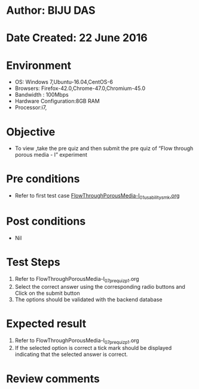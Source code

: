 * Author: BIJU DAS
* Date Created: 22 June 2016
* Environment
  - OS: Windows 7,Ubuntu-16.04,CentOS-6
  - Browsers: Firefox-42.0,Chrome-47.0,Chromium-45.0
  - Bandwidth : 100Mbps
  - Hardware Configuration:8GB RAM  
  - Processor:i7,

* Objective
  - To view ,take the pre quiz and then submit the pre quiz of “Flow through porous media - I” experiment

* Pre conditions
  - Refer to first test case [[https://github.com/Virtual-Labs/virtual-mass-transfer-lab-iitg/blob/master/test-cases/integration_test-cases/FlowThroughPorousMedia-I/FlowThroughPorousMedia-I_01_usability_smk.org][FlowThroughPorousMedia-I_01_usability_smk.org]]

* Post conditions
   - Nil
* Test Steps
  1. Refer to FlowThroughPorousMedia-I_07_prequiz_p1.org
  2. Select the correct answer using the corresponding radio buttons and Click on the submit button
  3. The options should be validated with the backend database

* Expected result
  1. Refer to FlowThroughPorousMedia-I_07_prequiz_p1.org 
  2. If the selected option is correct a tick mark should be displayed indicating that the selected answer is correct.

* Review comments
